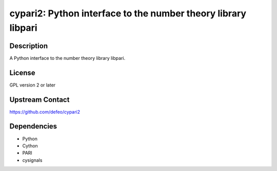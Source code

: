 cypari2: Python interface to the number theory library libpari
==============================================================

Description
-----------

A Python interface to the number theory library libpari.

License
-------

GPL version 2 or later


Upstream Contact
----------------

https://github.com/defeo/cypari2

Dependencies
------------

-  Python
-  Cython
-  PARI
-  cysignals
